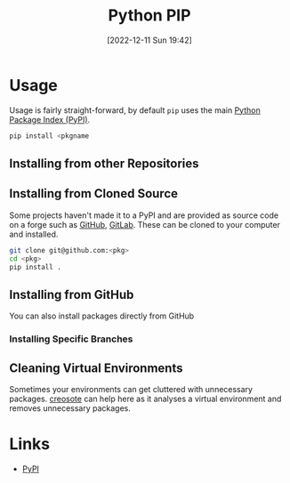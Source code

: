 :PROPERTIES:
:ID:       47543a76-a873-4c07-b30d-926f50b31fca
:mtime:    20230316193310 20230103103310 20221228151415
:ctime:    20221228151415
:END:
#+TITLE: Python PIP
#+DATE: [2022-12-11 Sun 19:42]
#+FILETAGS: :python:packages:pip:

* Usage

Usage is fairly straight-forward, by default ~pip~ uses the main [[https://pypi.org][Python Package Index (PyPI)]].

#+begin_src sh
  pip install <pkgname
#+end_src

** Installing from other Repositories

** Installing from Cloned Source

Some projects haven't made it to a PyPI and are provided as source code on a forge such as [[id:52b4db29-ba21-4a8a-9b83-6e9a8dc02f41][GitHub]], [[id:7cbd61f2-d6a5-4e67-af72-2a13a5e86faa][GitLab]]. These can be
cloned to your computer and installed.

#+begin_src sh
  git clone git@github.com:<pkg>
  cd <pkg>
  pip install .
#+end_src

** Installing from GitHub

You can also install packages directly from GitHub

*** Installing Specific Branches

** Cleaning Virtual Environments

Sometimes your environments can get cluttered with unnecessary packages. [[https://github.com/fredrikaverpil/creosote][creosote]] can help here as it analyses a virtual
environment and removes unnecessary packages.

* Links

+ [[https://pypi.org][PyPI]]
